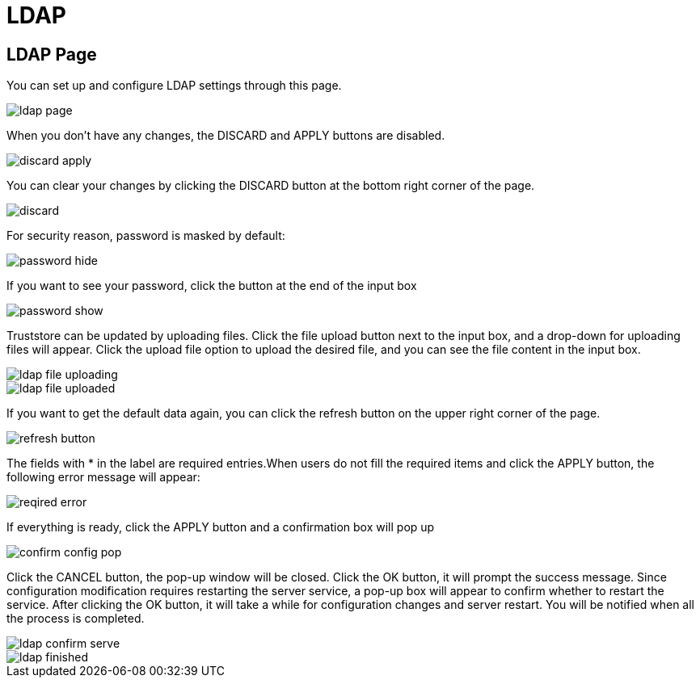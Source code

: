 = LDAP

== LDAP Page

You can set up and configure LDAP settings through this page.

image::ldap-page.png[]

When you don't have any changes, the DISCARD and APPLY buttons are disabled.

image::discard-apply.png[]

You can clear your changes by clicking the DISCARD button at the bottom right corner of the page.

image::discard.png[]

For security reason, password is masked by default:

image::password-hide.png[]

If you want to see your password, click the button at the end of the input box

image::password-show.png[]

Truststore can be updated by uploading files. Click the file upload button next to the input box, and a drop-down for uploading files will appear. Click the upload file option to upload the desired file, and you can see the file content in the input box.

image::ldap-file-uploading.png[]

image::ldap-file-uploaded.png[]

If you want to get the default data again, you can click the refresh button on the upper right corner of the page.

image::refresh-button.png[]

The fields with * in the label are required entries.When users do not fill the required items and click the APPLY button, the following error message will appear:

image::reqired-error.png[]

If everything is ready, click the APPLY button and a confirmation box will pop up

image::confirm-config-pop.png[]

Click the CANCEL button, the pop-up window will be closed. Click the OK button, it will prompt the success message. Since configuration modification requires restarting the server service, a pop-up box will appear to confirm whether to restart the service. After clicking the OK button, it will take a while for configuration changes and server restart. You will be notified when all the process is completed.

image::ldap-confirm-serve.png[]

image::ldap-finished.png[]
